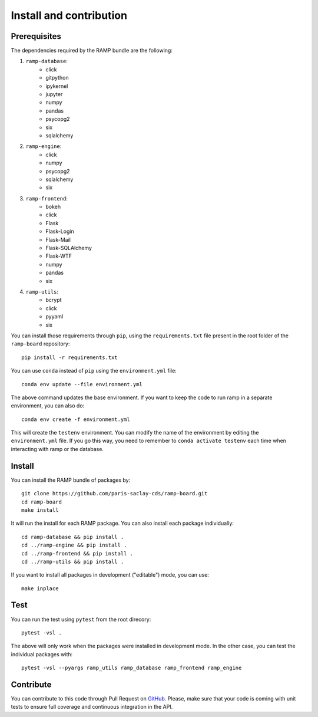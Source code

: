 .. _install:

########################
Install and contribution
########################

Prerequisites
=============

The dependencies required by the RAMP bundle are the following:

1. ``ramp-database``:
    * click
    * gitpython
    * ipykernel
    * jupyter
    * numpy
    * pandas
    * psycopg2
    * six
    * sqlalchemy
2. ``ramp-engine``:
    * click
    * numpy
    * psycopg2
    * sqlalchemy
    * six
3. ``ramp-frontend``:
    * bokeh
    * click
    * Flask
    * Flask-Login
    * Flask-Mail
    * Flask-SQLAlchemy
    * Flask-WTF
    * numpy
    * pandas
    * six
4. ``ramp-utils``:
    * bcrypt
    * click
    * pyyaml
    * six

You can install those requirements through ``pip``, using the
``requirements.txt`` file present in the root folder of the ``ramp-board``
repository::

    pip install -r requirements.txt

You can use ``conda`` instead of ``pip`` using the ``environment.yml`` file::

    conda env update --file environment.yml

The above command updates the base environment. If you want to keep the
code to run ramp in a separate environment, you can also do::

    conda env create -f environment.yml

This will create the ``testenv`` environment. You can modify the name of the
environment by editing the ``environment.yml`` file. If you go this way,
you need to remember to ``conda activate testenv`` each time when interacting
with ramp or the database.

Install
=======

You can install the RAMP bundle of packages by::

    git clone https://github.com/paris-saclay-cds/ramp-board.git
    cd ramp-board
    make install

It will run the install for each RAMP package. You can also install each
package individually::

    cd ramp-database && pip install .
    cd ../ramp-engine && pip install .
    cd ../ramp-frontend && pip install .
    cd ../ramp-utils && pip install .

If you want to install all packages in development ("editable") mode, you
can use::

    make inplace

Test
====

You can run the test using ``pytest`` from the root direcory::

    pytest -vsl .

The above will only work when the packages were installed in development mode.
In the other case, you can test the individual packages with::

    pytest -vsl --pyargs ramp_utils ramp_database ramp_frontend ramp_engine

Contribute
==========

You can contribute to this code through Pull Request on GitHub_. Please, make
sure that your code is coming with unit tests to ensure full coverage and
continuous integration in the API.

.. _GitHub: https://github.com/paris-saclay-cds/ramp-board/pulls
